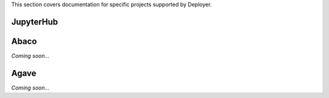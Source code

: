 This section covers documentation for specific projects supported by Deployer.

JupyterHub
==========


Abaco
=====

`Coming soon...`

Agave
=====

`Coming soon...`

